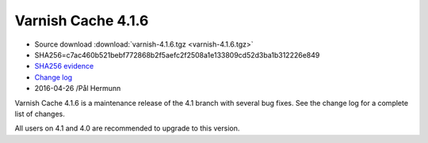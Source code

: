 .. _rel4.1.6:

Varnish Cache 4.1.6
===================

* Source download :download:`varnish-4.1.6.tgz <varnish-4.1.6.tgz>`

* SHA256=c7ac460b521bebf772868b2f5aefc2f2508a1e133809cd52d3ba1b312226e849

* `SHA256 evidence <https://gitweb.gentoo.org/repo/gentoo.git/tree/www-servers/varnish/Manifest?id=c340e0be73078fcf4035b6274a5034cae9c51558>`_

* `Change log <https://github.com/varnishcache/varnish-cache/blob/4.1/doc/changes.rst>`_

* 2016-04-26 /Pål Hermunn


Varnish Cache 4.1.6 is a maintenance release of the 4.1 branch with
several bug fixes. See the change log for a complete list of changes.

All users on 4.1 and 4.0 are recommended to upgrade to this version.
